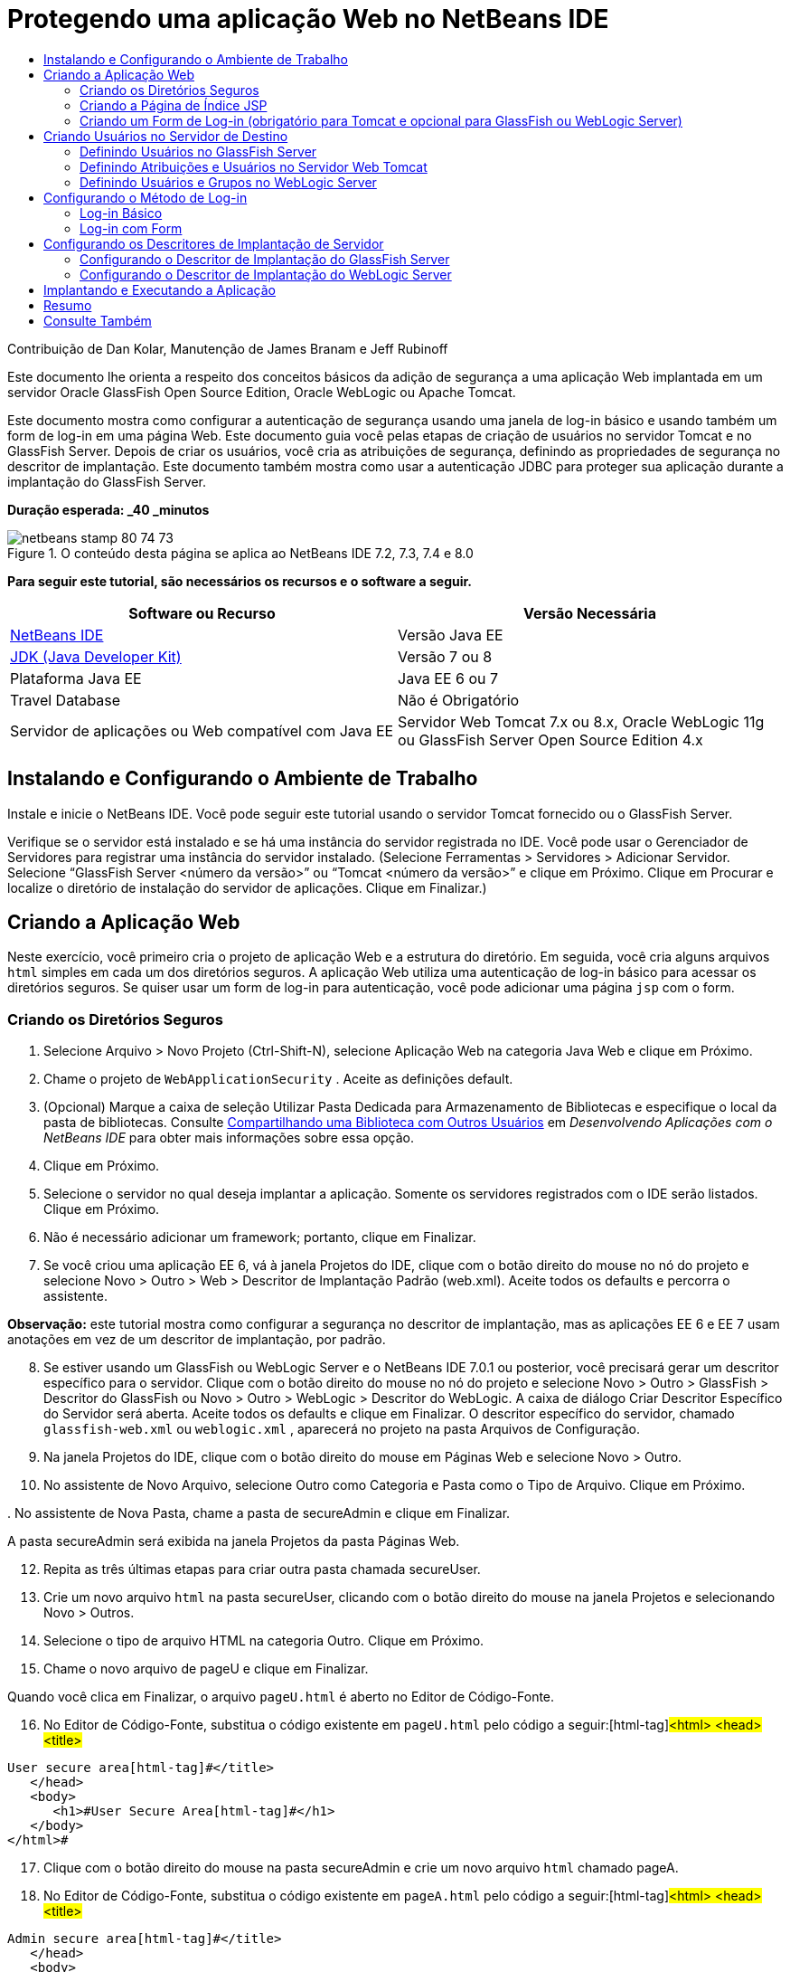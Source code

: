 // 
//     Licensed to the Apache Software Foundation (ASF) under one
//     or more contributor license agreements.  See the NOTICE file
//     distributed with this work for additional information
//     regarding copyright ownership.  The ASF licenses this file
//     to you under the Apache License, Version 2.0 (the
//     "License"); you may not use this file except in compliance
//     with the License.  You may obtain a copy of the License at
// 
//       http://www.apache.org/licenses/LICENSE-2.0
// 
//     Unless required by applicable law or agreed to in writing,
//     software distributed under the License is distributed on an
//     "AS IS" BASIS, WITHOUT WARRANTIES OR CONDITIONS OF ANY
//     KIND, either express or implied.  See the License for the
//     specific language governing permissions and limitations
//     under the License.
//

= Protegendo uma aplicação Web no NetBeans IDE
:jbake-type: tutorial
:jbake-tags: tutorials 
:jbake-status: published
:icons: font
:syntax: true
:source-highlighter: pygments
:toc: left
:toc-title:
:description: Protegendo uma aplicação Web no NetBeans IDE - Apache NetBeans
:keywords: Apache NetBeans, Tutorials, Protegendo uma aplicação Web no NetBeans IDE

Contribuição de Dan Kolar, Manutenção de James Branam e Jeff Rubinoff

Este documento lhe orienta a respeito dos conceitos básicos da adição de segurança a uma aplicação Web implantada em um servidor Oracle GlassFish Open Source Edition, Oracle WebLogic ou Apache Tomcat.

Este documento mostra como configurar a autenticação de segurança usando uma janela de log-in básico e usando também um form de log-in em uma página Web. Este documento guia você pelas etapas de criação de usuários no servidor Tomcat e no GlassFish Server. Depois de criar os usuários, você cria as atribuições de segurança, definindo as propriedades de segurança no descritor de implantação. Este documento também mostra como usar a autenticação JDBC para proteger sua aplicação durante a implantação do GlassFish Server.

*Duração esperada: _40 _minutos*


image::images/netbeans-stamp-80-74-73.png[title="O conteúdo desta página se aplica ao NetBeans IDE 7.2, 7.3, 7.4 e 8.0"]


*Para seguir este tutorial, são necessários os recursos e o software a seguir.*

|===
|Software ou Recurso |Versão Necessária 

|link:https://netbeans.org/downloads/index.html[+NetBeans IDE+] |Versão Java EE 

|link:http://www.oracle.com/technetwork/java/javase/downloads/index.html[+JDK (Java Developer Kit)+] |Versão 7 ou 8 

|Plataforma Java EE |Java EE 6 ou 7 

|Travel Database |Não é Obrigatório 

|Servidor de aplicações ou Web compatível com Java EE |Servidor Web Tomcat 7.x ou 8.x, Oracle WebLogic 11g ou
GlassFish Server Open Source Edition 4.x 
|===


== Instalando e Configurando o Ambiente de Trabalho

Instale e inicie o NetBeans IDE. Você pode seguir este tutorial usando o servidor Tomcat fornecido ou o GlassFish Server.

Verifique se o servidor está instalado e se há uma instância do servidor registrada no IDE. Você pode usar o Gerenciador de Servidores para registrar uma instância do servidor instalado. (Selecione Ferramentas > Servidores > Adicionar Servidor. Selecione “GlassFish Server <número da versão>” ou “Tomcat <número da versão>” e clique em Próximo. Clique em Procurar e localize o diretório de instalação do servidor de aplicações. Clique em Finalizar.)


==  Criando a Aplicação Web

Neste exercício, você primeiro cria o projeto de aplicação Web e a estrutura do diretório. Em seguida, você cria alguns arquivos  ``html``  simples em cada um dos diretórios seguros. A aplicação Web utiliza uma autenticação de log-in básico para acessar os diretórios seguros. Se quiser usar um form de log-in para autenticação, você pode adicionar uma página  ``jsp``  com o form.


=== Criando os Diretórios Seguros

1. Selecione Arquivo > Novo Projeto (Ctrl-Shift-N), selecione Aplicação Web na categoria Java Web e clique em Próximo.
2. Chame o projeto de  ``WebApplicationSecurity`` . Aceite as definições default.
3. (Opcional) Marque a caixa de seleção Utilizar Pasta Dedicada para Armazenamento de Bibliotecas e especifique o local da pasta de bibliotecas. Consulte link:http://www.oracle.com/pls/topic/lookup?ctx=nb8000&id=NBDAG455[+Compartilhando uma Biblioteca com Outros Usuários+] em _Desenvolvendo Aplicações com o NetBeans IDE_ para obter mais informações sobre essa opção.
4. Clique em Próximo.
5. Selecione o servidor no qual deseja implantar a aplicação. Somente os servidores registrados com o IDE serão listados. Clique em Próximo.
6. Não é necessário adicionar um framework; portanto, clique em Finalizar.
7. Se você criou uma aplicação EE 6, vá à janela Projetos do IDE, clique com o botão direito do mouse no nó do projeto e selecione Novo > Outro > Web > Descritor de Implantação Padrão (web.xml). Aceite todos os defaults e percorra o assistente.

*Observação:* este tutorial mostra como configurar a segurança no descritor de implantação, mas as aplicações EE 6 e EE 7 usam anotações em vez de um descritor de implantação, por padrão.


[start=8]
. Se estiver usando um GlassFish ou WebLogic Server e o NetBeans IDE 7.0.1 ou posterior, você precisará gerar um descritor específico para o servidor. Clique com o botão direito do mouse no nó do projeto e selecione Novo > Outro > GlassFish > Descritor do GlassFish ou Novo > Outro > WebLogic > Descritor do WebLogic. A caixa de diálogo Criar Descritor Específico do Servidor será aberta. Aceite todos os defaults e clique em Finalizar. O descritor específico do servidor, chamado  ``glassfish-web.xml``  ou  ``weblogic.xml`` , aparecerá no projeto na pasta Arquivos de Configuração.

[start=9]
. Na janela Projetos do IDE, clique com o botão direito do mouse em Páginas Web e selecione Novo > Outro.

[start=10]
. No assistente de Novo Arquivo, selecione Outro como Categoria e Pasta como o Tipo de Arquivo. Clique em Próximo.

[start=11]
. 
No assistente de Nova Pasta, chame a pasta de secureAdmin e clique em Finalizar.

A pasta secureAdmin será exibida na janela Projetos da pasta Páginas Web.

[start=12]
. Repita as três últimas etapas para criar outra pasta chamada secureUser.

[start=13]
. Crie um novo arquivo  ``html``  na pasta secureUser, clicando com o botão direito do mouse na janela Projetos e selecionando Novo > Outros.

[start=14]
. Selecione o tipo de arquivo HTML na categoria Outro. Clique em Próximo.

[start=15]
. Chame o novo arquivo de pageU e clique em Finalizar.

Quando você clica em Finalizar, o arquivo  ``pageU.html``  é aberto no Editor de Código-Fonte.


[start=16]
. No Editor de Código-Fonte, substitua o código existente em  ``pageU.html``  pelo código a seguir:[html-tag]#<html>
   <head>
      <title>#

[source,xml]
----

User secure area[html-tag]#</title>
   </head>
   <body>
      <h1>#User Secure Area[html-tag]#</h1>
   </body>
</html>#
----

[start=17]
. Clique com o botão direito do mouse na pasta secureAdmin e crie um novo arquivo  ``html``  chamado pageA.

[start=18]
. No Editor de Código-Fonte, substitua o código existente em  ``pageA.html``  pelo código a seguir:[html-tag]#<html>
   <head>
      <title>#

[source,xml]
----

Admin secure area[html-tag]#</title>
   </head>
   <body>
      <h1>#Admin secure area[html-tag]#</h1>
   </body>
</html>#
----


=== Criando a Página de Índice JSP

Agora você criará a página de índice JSP contendo links para as áreas seguras. Quando o usuário clicar no link, será solicitado que ele forneça o nome de usuário e a senha. Se você estiver utilizando um log-in básico, esses dados serão solicitados na janela de log-in do browser default. Se você estiver utilizando uma página de form de log-in, o usuário informará o nome de usuário e a senha em um form.

1. Abra  ``index.jsp``  no Editor de Código-Fonte e adicione os seguintes links a  ``pageA.html``  e  ``pageU.html`` :[jsp-html-tag]#<p>#

[source,html]
----

Request a secure Admin page [jsp-html-tag]#<a# [jsp-html-argument]#href=#[jsp-xml-value]#"secureAdmin/pageA.html"#[jsp-html-tag]#>#here![jsp-html-tag]#</a></p>
<p>#Request a secure User page [jsp-html-tag]#<a# [jsp-html-argument]#href=#[jsp-xml-value]#"secureUser/pageU.html"# [jsp-html-tag]#>#here![jsp-html-tag]#</a></p>#
----

[start=2]
. Salve as alterações.


=== Criando um Form de Log-in (obrigatório para Tomcat e opcional para GlassFish ou WebLogic Server)

Se você quiser usar um form de log-in em vez do log-in básico, crie uma página  ``jsp``  contendo o form. Em seguida, especifique o log-in e as páginas de erro ao <<Basic_login_config,configurar o método de log-in>>.

*Importante:* Os usuários do Tomcat devem criar um form de log-in.

1. Na janela Projetos, clique com o botão direito do mouse na pasta Páginas Web e selecione Novo > JSP.
2. Defina o nome do arquivo como  ``login`` , deixe os outros campos com seu valor default e clique em Finalizar.
3. No Editor de Código-Fonte, insira o código a seguir entre as tags  ``<body>``  de  ``login.jsp`` .

[source,xml]
----

<[jsp-html-tag]#form# [jsp-html-argument]#action=#[jsp-xml-value]#"j_security_check"# [jsp-html-argument]#method=#[jsp-xml-value]#"POST"#[jsp-html-tag]#>#
   Username:[jsp-html-tag]#<input# [jsp-html-argument]#type=#[jsp-xml-value]#"text"# [jsp-html-argument]#name=#[jsp-xml-value]#"j_username"#[jsp-html-tag]#><br>#
   Password:[jsp-html-tag]#<input# [jsp-html-argument]#type=#[jsp-xml-value]#"password"# [jsp-html-argument]#name=#[jsp-xml-value]#"j_password"#[jsp-html-tag]#>
   <input# [jsp-html-argument]#type=#[jsp-xml-value]#"submit"# [jsp-html-argument]#value=#[jsp-xml-value]#"Login"#[jsp-html-tag]#>
</form>#
----

[start=4]
. Crie um novo arquivo  ``html``  chamado  ``loginError.html``  na pasta Páginas Web. Trata-se de uma página de erro simples.

[start=5]
. No Editor de Código-Fonte, substitua o código existente em  ``loginError.html``  pelo código a seguir:[html-tag]#<html>
    <head>
        <title>#

[source,xml]
----

Login Test: Error logging in[html-tag]#</title>
    </head>
    <body>
        <h1>#Error Logging In[html-tag]#</h1>
        <br/>
    </body>
</html>#
----


== Criando Usuários no Servidor de Destino

Para poder usar a segurança da autenticação de usuário/senha (log-in básico ou log-in com base em form) em aplicações Web, os usuários e suas atribuições apropriadas devem ser definidos no servidor de destino. Para fazer log-in em um servidor, a conta do usuário precisa existir nesse servidor.

A forma como você define os usuários e as atribuições varia de acordo com o servidor de destino especificado. Neste tutorial, os usuários  ``admin``  e  ``user``  são usados para testar a configuração da segurança. Você precisa confirmar que esses usuários existem nos respectivos servidores, e que as atribuições apropriadas estejam designadas aos usuários.


=== Definindo Usuários no GlassFish Server

Para este cenário, você precisará usar a Console de Administração do GlassFish Server para criar dois novos usuários chamados  ``user``  e  ``admin`` . O usuário chamado  ``user``  terá acesso limitado à aplicação, enquanto que o  ``admin``  terá privilégios de administração.

1. Abra a Console de Administração na janela Serviços do IDE e clique com o botão da direita do mouse em Servidores > GlassFish Server > Exibir Console de Administração do Domínio. A página de log-in do GlassFish Server será aberta na janela do browser. Você deverá fazer log-in usando o nome de usuário e a senha de administrador para acessar a Console de Administração.

*Observação: *O Servidor de Aplicações deve estar em execução antes de você acessar a Console de Administração. Para iniciar o servidor, clique com o botão direito do mouse no nó do GlassFish Server e selecione Iniciar.


[start=2]
. Na Console de Administração, vá até Configurações > server-config > Segurança > Realms > Arquivo. O painel Editar Realm será aberto.
image::images/edit-realm.png[]

[start=3]
. Clique no botão Gerenciar Usuários na parte superior do painel Editar Realm. O painel Usuários do Arquivo será aberto.
image::images/file-users.png[]

[start=4]
. Clique em Novo. O painel Novo Usuário do Realm do Arquivo será aberto. Digite  ``user``  como o ID de usuário e  ``userpw01``  como a senha. Clique em OK.

[start=5]
. Siga as etapas anteriores para criar um usuário chamado  ``admin``  com a senha  ``adminpw1``  no realm  ``file`` .


=== Definindo Atribuições e Usuários no Servidor Web Tomcat

Para Tomcat 7, crie um usuário com a atribuição de script de gerência e uma senha para esse usuário ao registrar o servidor no NetBeans IDE.

Os usuários e as atribuições básicas para o servidor Tomcat estão em  ``tomcat-users.xml`` . Você encontra  ``tomcat-users.xml``  no diretório  ``_<CATALINA_BASE>_\conf`` .

*Observação:* Você encontra a localização CATALINA_BASE clicando com o botão direito do mouse no nó do servidor Tomcat na janela Serviços e selecionando Propriedades. As Propriedades do Servidor serão abertas. A localização de CATALINA_BASE encontra-se na guia Conexão.

image::images/tomcat-properties.png[] image::images/catalina-base.png[]

*Observação:* Se você usar o Tomcat 6 fornecido com versões mais antigas do IDE, este servidor terá o usuário  ``ide``  definido com uma senha e as atribuições de administrador e gerenciador. A senha do usuário  ``ide``  é gerada quando o Tomcat 6 é instalado. Você pode alterar a senha do usuário  ``ide``  ou copiar a senha em  ``tomcat-users.xml`` .

*Para adicionar usuários ao Tomcat:*

1. Abra  ``_<CATALINA_BASE>_/conf/tomcat-users.xml``  em um editor.
2. Adicione uma atribuição chamada  ``AdminRole`` .

[source,java]
----

<role rolename="AdminRole"/>
----

[start=3]
. Adicione uma atribuição chamada  ``UserRole`` .

[source,java]
----

<role rolename="UserRole"/>
----

[start=4]
. Adicione um usuário chamado  ``admin``  com a senha  ``adminpw1``  e a atribuição  ``AdminRole`` .

[source,java]
----

<user username="admin" password="adminpw1" roles="AdminRole"/>
----

[start=5]
. Adicione um usuário chamado  ``user``  com a senha  ``userpw01``  e a atribuição  ``UserRole`` .

[source,java]
----

<user username="user" password="userpw01" roles="UserRole"/>
----

O arquivo  ``tomcat-users.xml``  terá a seguinte aparência:


[source,xml]
----

<tomcat-users>
<!--
  <role rolename="tomcat"/>
  <role rolename="role1"/>
  <user username="tomcat" password="tomcat" roles="tomcat"/>
  <user username="both" password="tomcat" roles="tomcat,role1"/>
  <user username="role1" password="tomcat" roles="role1"/>
-->
...
<role rolename="AdminRole"/>
<role rolename="UserRole"/>
<user username="user" password="userpw01" roles="UserRole"/>
<user username="admin" password="adminpw1" roles="AdminRole"/>
[User with manager-script role, defined when Tomcat 7 was registered with the IDE]
...
</tomcat-users>
----


=== Definindo Usuários e Grupos no WebLogic Server

Para este cenário, é necessário primeiro usar a Console de Administração do WebLogic Server para criar dois novos usuários chamados  ``user``  e  ``admin`` . Adicione esses usuários aos grupos  ``userGroup``  e  ``adminGroup`` , respectivamente. Posteriormente, você designará atribuições de segurança a esses grupos. O  ``userGroup``  terá acesso limitado à aplicação, enquanto que o  ``adminGroup``  terá privilégios de administração.

As instruções gerais sobre como adicionar usuários e grupos ao servidor WebLogic se encontram na link:http://download.oracle.com/docs/cd/E21764_01/apirefs.1111/e13952/taskhelp/security/ManageUsersAndGroups.html[+Ajuda On-Line da Console de Administração+] do WebLogic.

*Para adicionar os usuários “user” e “admin” e os grupos ao WebLogic:*

1. Abra a Console de Administração na janela Serviços do IDE e clique com o botão direito do mouse em Servidores > WebLogic Server > Exibir Console de Administração. A página de log-in do GlassFish Server será aberta na janela do browser. Você deverá fazer log-in usando o nome de usuário e a senha de administrador para acessar a Console de Administração.

*Observação: *O Servidor de Aplicações deve estar em execução antes de você acessar a Console de Administração. Para iniciar o servidor, clique com o botão direito do mouse no nó do WebLogic Server e selecione Iniciar.


[start=2]
. No painel esquerdo, selecione Realms de Segurança. A página Resumo de Realms de Segurança será aberta.

[start=3]
. Na página Resumo de Realms de Segurança, selecione o nome do realm (o realm default é “myrealm”). A página Definições de Nome do Realm será aberta.

[start=4]
. Na página Definições de Nome do Realm, selecione Usuários e Grupos > Usuários. A tabela Usuários será exibida.

[start=5]
. Na tabela Usuários, clique em Novo. A página Criar Novo Usuário será aberta.

[start=6]
. Digite no nome “user” e na senha “userpw01”. Opcionalmente, digite uma descrição. Aceite o Provedor de Autenticação default. 
image::images/wl-admin-newuser.png[]

[start=7]
. Clique em OK. Retorne para a tabela Usuários.

[start=8]
. Clique em Novo e adicione um usuário chamado “admin” e a senha “admin1”.

[start=9]
. Abra a guia Grupos. A tabela Grupos será exibida.

[start=10]
. Clique em Novo. A janela Criar um Novo Grupo será aberta.

[start=11]
. Defina o nome do grupo como userGroup. Aceite o provedor default e clique em OK. Você retornará para a tabela Grupos.

[start=12]
. Clique em Novo e crie o grupo adminGroup.

[start=13]
. Abra a guia Usuários para o próximo procedimento.

Agora, adicione o usuário  ``admin``  ao  ``adminGroup``  e o usuário  ``user``  ao  ``userGroup`` .

*Para adicionar usuários a grupos:*

1. Na guia Usuários, clique no usuário  ``admin`` . A página Definições do usuário será aberta.
2. Na página Definições, abra a guia Grupos.
3. Nos Grupos Pai: Disponível: tabela, selecione  ``adminGroup`` .
4. Clique na seta para a direita, >. O  ``adminGroup``  será exibido nos Grupos Pais: Selecionado: tabela.
image::images/wl-admin-usersettings.png[]

[start=5]
. Clique em Salvar.

[start=6]
. Retorne à guia Usuários.

[start=7]
. Clique no usuário  ``user``  e adicione-o ao  ``userGroup`` .


== Configurando o Método de Log-in

Ao configurar o método de log-in da aplicação, você pode usar a janela de log-in fornecida pelo browser para autenticação de log-in básico. Como alternativa, você pode criar uma página Web com um form de log-in. Ambos os tipos de configuração de log-in são baseadas na autenticação de usuário/senha.

Para configurar o log-in, crie _restrições de segurança_ e designe atribuições a elas. As restrições de segurança definem um conjunto de arquivos. Quando você designa uma atribuição a uma restrição, os usuários com essa atribuição passam a ter acesso aos conjuntos de arquivos definidos pela restrição. Por exemplo, neste tutorial você designa a atribuição AdminRole à restrição AdminConstraint e as atribuições UserRole e AdminRole à restrição UserConstraint. Isso significa que os usuários com a AdminRole têm acesso aos arquivos de Administrador e arquivos de Usuário, mas os usuários com a UserRole têm acesso somente ao arquivos de Usuário.

*Observação:* Não é um caso comum conceder o acesso separado da atribuição de administrador para arquivos de usuário. Uma alternativa é designar somente a UserRole à UserConstraint e, no lado do servidor, conceder a AdminRole a *usuários* específicos que também são administradores. Você deve decidir como o acesso será concedido caso a caso.

Configure o método de log-in para a aplicação, configurando  ``web.xml`` . O arquivo  ``web.xml``  pode ser encontrado no diretório Arquivos de Configuração da janela Projetos.


=== Log-in Básico

Quando você utiliza a configuração de log-in básico, a janela de log-in é fornecida pelo browser. É necessário ter um nome de usuário e uma senha válidos para acessar o conteúdo seguro.

As seguintes etapas mostram como configurar um log-in básico para GlassFish Servers e WebLogic Servers. Usuários Tomcat precisam usar o <<form-login,log-in com form>>.

*Para configurar o log-in básico:*

1. Na janela Projetos, expanda o nó Arquivos de Configuração do projeto e clique duas vezes em  ``web.xml`` . O arquivo  ``web.xml``  será aberto no Editor Visual.
2. Clique em Segurança na barra de ferramentas para abrir o arquivo na view Segurança.
3. Expanda o nó Configuração de Log-in e defina a Configuração de Log-in como Básico.

*Observação: *Se você quiser usar um form, selecione Form em vez de Básico e especifique o log-in e as páginas de erro de log-in.


[start=4]
. Insira um nome de realm, dependendo do seu servidor.
* *GlassFish:* Especifique  ``file``  como o Nome do Realm. Este é o nome default do realm onde você criou os usuários no GlassFish Server.
* *Tomcat:* Não especifique um nome de realm.
* *WebLogic:* Especifique o nome do realm. O realm default é  ``myrealm`` .
image::images/security-roles.png[]

[start=5]
. Expanda o nó Atribuições de Segurança e clique em Adicionar para adicionar um nome de atribuição.

[start=6]
. Adicione as Seguintes Atribuições de Segurança:
*  ``AdminRole`` . Os usuários adicionados a esta atribuição terão acesso ao diretório  ``secureAdmin``  do servidor.
*  ``UserRole`` . Os usuários adicionados a esta atribuição terão acesso ao diretório  ``secureUser``  do servidor.

*Cuidado:* os nomes de atribuição no GlassFish devem começar com letra maiúscula.


[start=7]
. Crie e configure um restrição de segurança chamada  ``AdminConstraint`` , fazendo o seguinte:
1. Clique em Adicionar Restrição de Segurança. Será exibida uma seção para a nova restrição de segurança.
2. Indique  ``AdminConstraint``  para o Nome de View da nova restrição de segurança.
image::images/admin-constraint.png[]

[start=3]
. Clique em Add. A caixa de diálogo Adicionar Recurso da Web é aberta.

[start=4]
. 
Na caixa de diálogo Adicionar Recurso da Web, defina o Nome do Recurso como  ``Admin``  e o Padrão de URL como  ``/secureAdmin/*``  e clique em OK. A caixa de diálogo é fechada.

*Observação: * Ao utilizar um asterisco (*), você permite que o usuário tenha acesso a todos os arquivos dessa pasta.

image::images/addwebresource.png[]

[start=5]
. Selecione Ativar Restrição de Autenticação e clique em Editar. A caixa de diálogo Editar Nomes de Atribuições será aberta.

[start=6]
. Na caixa de diálogo Editar Nomes de Atribuições, selecione AdminRole no painel esquerdo, clique em Adicionar e em OK.

Depois de concluídas as etapas acima, o resultado deverá ser semelhante à figura a seguir:

image::images/constraints.png[]

[start=8]
. Crie e configure uma restrição de segurança chamada  ``UserConstraint`` , fazendo o seguinte:
1. Clique em Adicionar restrição de segurança para criar uma nova restrição de segurança.
2. Indique  ``UserConstraint``  para o Nome de View da nova restrição de segurança.
3. Clique em Adicionar para adicionar uma Coleção de Recursos da Web.
4. Na caixa de diálogo Adicionar Recurso da Web, defina o Nome do Recurso como  ``User``  e o Padrão de URL como  ``/secureUser/*``  e clique em OK.
5. Selecione Ativar Restrição de Autenticação e clique em Editar para editar o campo Nome da Atribuição.
6. Na caixa de diálogo Editar Nomes de Atribuições, selecione AdminRole e UserRole no painel esquerdo, clique em Adicionar e em OK.
Observação: Você também pode definir o time-out da sessão em web.xml. Para definir o time-out, clique na guia Geral do Editor Visual e especifique quanto tempo você deseja que a sessão dure. O default é 30 minutos. 
 


=== Log-in com Form

A utilização de um form para log-in permite que você personalize o conteúdo das páginas de log-in e de erro. As etapas para configurar a autenticação usando um form são as mesmas para a configuração do log-in básico, com a diferença que você especifica as <<loginform,páginas de log-in e de erro>> criadas.

As seguintes etapas mostram como configurar um form para log-in

1. Na janela Projetos, clique duas vezes em  ``web.xml``  localizado no diretório  ``Web Pages/WEB-INF``  para abrir o arquivo no Editor Visual.
2. Clique em Segurança na barra de ferramentas para abrir o arquivo na view Segurança e expanda o nó Configuração de Log-in.
3. Defina a Configuração de Log-in como Form.
4. Defina a Página de Log-in com Form, clicando em Procurar e localizando  ``login.jsp`` .
5. 
Defina a Página de Erro de Form, clicando em Procurar e localizando  ``loginError.html`` .

image::images/login-forms.png[]

[start=6]
. Insira um nome de realm, dependendo do seu servidor.
* *GlassFish:* Especifique  ``file``  como o Nome do Realm. Este é o nome default do realm onde você criou os usuários no GlassFish Server.
* *Tomcat:* Não especifique um nome de realm.
* *WebLogic:* Especifique o nome do realm. O realm default é  ``myrealm`` .

[start=7]
. Expanda o nó Atribuições de Segurança e clique em Adicionar para adicionar um nome de atribuição.

[start=8]
. Adicione as Seguintes Atribuições de Segurança:
|===

|Atribuição Servidor |Descrição 

|AdminRole |Os usuários adicionados a esta atribuição terão acesso ao diretório  ``secureAdmin``  do servidor. 

|UserRole |Os usuários adicionados a esta atribuição terão acesso ao diretório  ``secureUser``  do servidor. 
|===

[start=9]
. Crie e configure um restrição de segurança chamada  ``AdminConstraint`` , fazendo o seguinte:
1. Clique em Adicionar restrição de segurança para criar uma nova restrição de segurança.
2. Especifique  ``AdminConstraint``  para o Nome de View da nova restrição de segurança.
3. Clique em Adicionar para adicionar uma Coleção de Recursos da Web.
4. 
Na caixa de diálogo Adicionar Recurso da Web, defina o Nome do Recurso como  ``Admin``  e o Padrão de URL como  ``/secureAdmin/*``  e clique em OK.

*Observação: * Ao utilizar um asterisco (*), você permite que o usuário tenha acesso a todos os arquivos dessa pasta.

image::images/addwebresource.png[]

[start=5]
. Selecione Ativar Restrição de Autenticação e clique em Editar. A caixa de diálogo Editar Nomes de Atribuições será aberta.

[start=6]
. Na caixa de diálogo Editar Nomes de Atribuições, selecione AdminRole no painel esquerdo, clique em Adicionar e em OK.

Depois de concluídas as etapas acima, o resultado deverá ser semelhante à figura a seguir:

image::images/constraints.png[]

[start=10]
. Crie e configure uma restrição de segurança chamada  ``UserConstraint`` , fazendo o seguinte:
1. Clique em Adicionar restrição de segurança para criar uma nova restrição de segurança.
2. Indique  ``UserConstraint``  para o Nome de View da nova restrição de segurança.
3. Clique em Adicionar para adicionar uma Coleção de Recursos da Web.
4. Na caixa de diálogo Adicionar Recurso da Web, defina o Nome do Recurso como  ``User``  e o Padrão de URL como  ``/secureUser/*``  e clique em OK.
5. Selecione Ativar Restrição de Autenticação e clique em Editar para editar o campo Nome da Atribuição.
6. Na caixa de diálogo Editar Nomes de Atribuições, selecione AdminRole e UserRole no painel esquerdo, clique em Adicionar e em OK.
Observação: Você também pode definir o time-out da sessão em web.xml. Para definir o time-out, clique na guia Geral do Editor Visual e especifique quanto tempo você deseja que a sessão dure. O default é 30 minutos.


== Configurando os Descritores de Implantação de Servidor

Se você estiver implantando sua aplicação em um GlassFish Server ou WebLogic Server, será necessário configurar o descritor de implantação de servidor para mapear as atribuições de segurança definidas em  ``web.xml`` . O descritor de implantação de servidor está listado no nó Arquivos de Configuração do seu projeto na janela Projetos.


=== Configurando o Descritor de Implantação do GlassFish Server

O descritor de implantação do GlassFish Server é chamado de  ``glassfish-web.xml`` . O descritor de implantação de servidor se encontra na pasta Arquivos de Configuração. Se não for esse o caso, crie o descritor clicando com o botão direito do mouse no nó do projeto e selecionando Novo > Outro > GlassFish > Descritor de Implantação do GlassFish. Aceite todos os defaults.

Observe que os valores inseridos em  ``web.xml``  serão exibidos em  ``glassfish-web.xml`` . O IDE pega esses valores do  ``web.xml``  para você.

*Para configurar o descritor de implantação do GlassFish:*

1. Na janela Projetos, expanda o nó Arquivos de Configuração do projeto e clique duas vezes em  ``glassfish-web.xml`` . O descritor de implantação do  ``glassfish-web.xml``  será aberto em um editor especial tabulado para descritores de implantação do GlassFish.

*Observação:* Em versões do GlassFish Server anteriores à 3.1, esse arquivo é chamado  ``sun-web.xml`` .


[start=2]
. Selecione a guia Segurança para revelar as atribuições de segurança.

[start=3]
. Selecione o nó da atribuição de segurança AdminRole para abrir o painel Mapeamento de Atribuição de Segurança.

[start=4]
. 
Clique em Adicionar principal e especifique  ``admin``  como o nome principal. Clique em OK.

image::images/add-principal.png[]

[start=5]
. Selecione o nó da atribuição de segurança UserRole para abrir o painel Mapeamento de Atribuição de Segurança.

[start=6]
. Clique em Adicionar Principal e especifique  ``user``  como o nome principal. Clique em OK

[start=7]
. Salve as alterações em  ``glassfish-web.xml`` .

Também é possível exibir e editar o  ``glassfish-web.xml``  no editor de XML clicando na guia XML. Se você abrir o  ``glassfish-web.xml``  no editor XML, você verá que o  ``glassfish-web.xml``  possui as seguintes informações de mapeamento de atribuição de segurança:

[xml-tag]#<security-role-mapping>
    <role-name>#

[source,xml]
----

AdminRole[xml-tag]#</role-name>
    <principal-name>#admin[xml-tag]#</principal-name>
</security-role-mapping>
<security-role-mapping>
    <role-name>#UserRole[xml-tag]#</role-name>
    <principal-name>#user[xml-tag]#</principal-name>
</security-role-mapping>#
----


=== Configurando o Descritor de Implantação do WebLogic Server

O descritor de implantação do WebLogic é chamado de  ``weblogic.xml`` . Atualmente, o <<gf-dd,suporte para descritores de implantação do GlassFish>> do IDE não se estende aos descritores de implantação do WebLogic. Portanto, você precisa fazer todas as alterações no  ``weblogic.xml``  manualmente.

O descritor de implantação do WebLogic Server se encontra na pasta Arquivos de Configuração. Se não for esse o caso, crie o descritor clicando com o botão direito do mouse no nó do projeto e selecionando Novo > Outro > WebLogic > Descritor de Implantação do WebLogic. Aceite todos os defaults.

*Observação:* Para obter mais informações sobre a segurança de aplicações Web no WebLogic, incluindo segurança declarativa e programática, consulte link:http://download.oracle.com/docs/cd/E21764_01/web.1111/e13711/thin_client.htm[+Oracle Fusion Middleware Programming Security for Oracle WebLogic Server.+].

*Para configurar o descritor de implantação do WebLogic:*

1. Na janela Projetos, expanda o nó Arquivos de Configuração do projeto e clique duas vezes em  ``weblogic.xml`` . O descritor de implantação do  ``weblogic.xml``  será aberto no Editor.
2. Dentro do elemento  ``<weblogic-web-app>`` , digite ou cole os seguintes elementos de designação de atribuição de segurança:[xml-tag]#<security-role-assignment>
    <role-name>#

[source,xml]
----

AdminRole[xml-tag]#</role-name>
    <principal-name>#adminGroup[xml-tag]#</principal-name>
</security-role-assignment>
<security-role-assignment>
    <role-name>#UserRole[xml-tag]#</role-name>
    <principal-name>#userGroup[xml-tag]#</principal-name>
</security-role-assignment>#
----

[start=3]
. Salve as alterações em  ``weblogic.xml`` .


== Implantando e Executando a Aplicação

Na janela Projetos, clique com o botão direito do mouse no nó do projeto e selecione Executar.

*Observação:* Por default, o projeto foi criado com a funcionalidade Compilar ao Salvar ativado, então, não é necessário compilar o código primeiro para executar a aplicação no IDE. Para obter mais informações sobre a funcionalidade Compile on Save, consulte link:http://www.oracle.com/pls/topic/lookup?ctx=nb8000&id=NBDAG510[+Building Java Projects+] no _Developing Applications with NetBeans IDE User's Guide_.

Após a construção e a implantação da aplicação no servidor, a página inicial será aberta no seu Web browser. Selecione a área segura que deseja acessar, clicando em *admin* ou *user*.

image::images/deploy1.png[]

Após o fornecimento de usuário e senha, existem três resultados possíveis:

* A senha deste usuário está correta e o usuário tem privilégios para o conteúdo protegido -> a página de conteúdo protegido será exibida

image::images/deploy2.png[]
* 
A senha deste usuário está incorreta -> A página de erro será exibida

image::images/deploy3.png[]
* 
A senha deste usuário está correta, mas o usuário não tem direito a acessar o conteúdo protegido -> o browser exibe Erro 403 O acesso ao recurso solicitado foi negado

image::images/deploy4.png[]


== Resumo

Neste tutorial, você criou uma aplicação Web protegida. Você editou as definições de segurança usando os editores de Descritor web.xml e glassfish-web.xml, criando páginas Web com log-ins seguros e diversas identidades.



== Consulte Também

* link:quickstart-webapps.html[+Introdução ao Desenvolvimento de Aplicações Web+]
* link:../../trails/java-ee.html[+Trilha de Aprendizado do Java EE e Java Web+]


|===
|
link:/about/contact_form.html?to=3&subject=Feedback: Securing a Web Application[+Enviar Feedback neste Tutorial+]

 
|===
